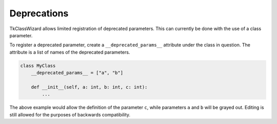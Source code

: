 ========================
Deprecations
========================

TkClassWizard allows limited registration of deprecated parameters.
This can currently be done with the use of a class parameter.

To register a deprecated parameter, create a ``__deprecated_params__`` attribute under the
class in question. The attribute is a list of names of the deprecated parameters.


.. code-block:: python

    class MyClass
        __deprecated_params__ = ["a", "b"]

        def __init__(self, a: int, b: int, c: int):
            ...


The above example would allow the definition of the parameter ``c``, while parameters ``a`` and ``b``
will be grayed out. Editing is still allowed for the purposes of backwards compatibility.
